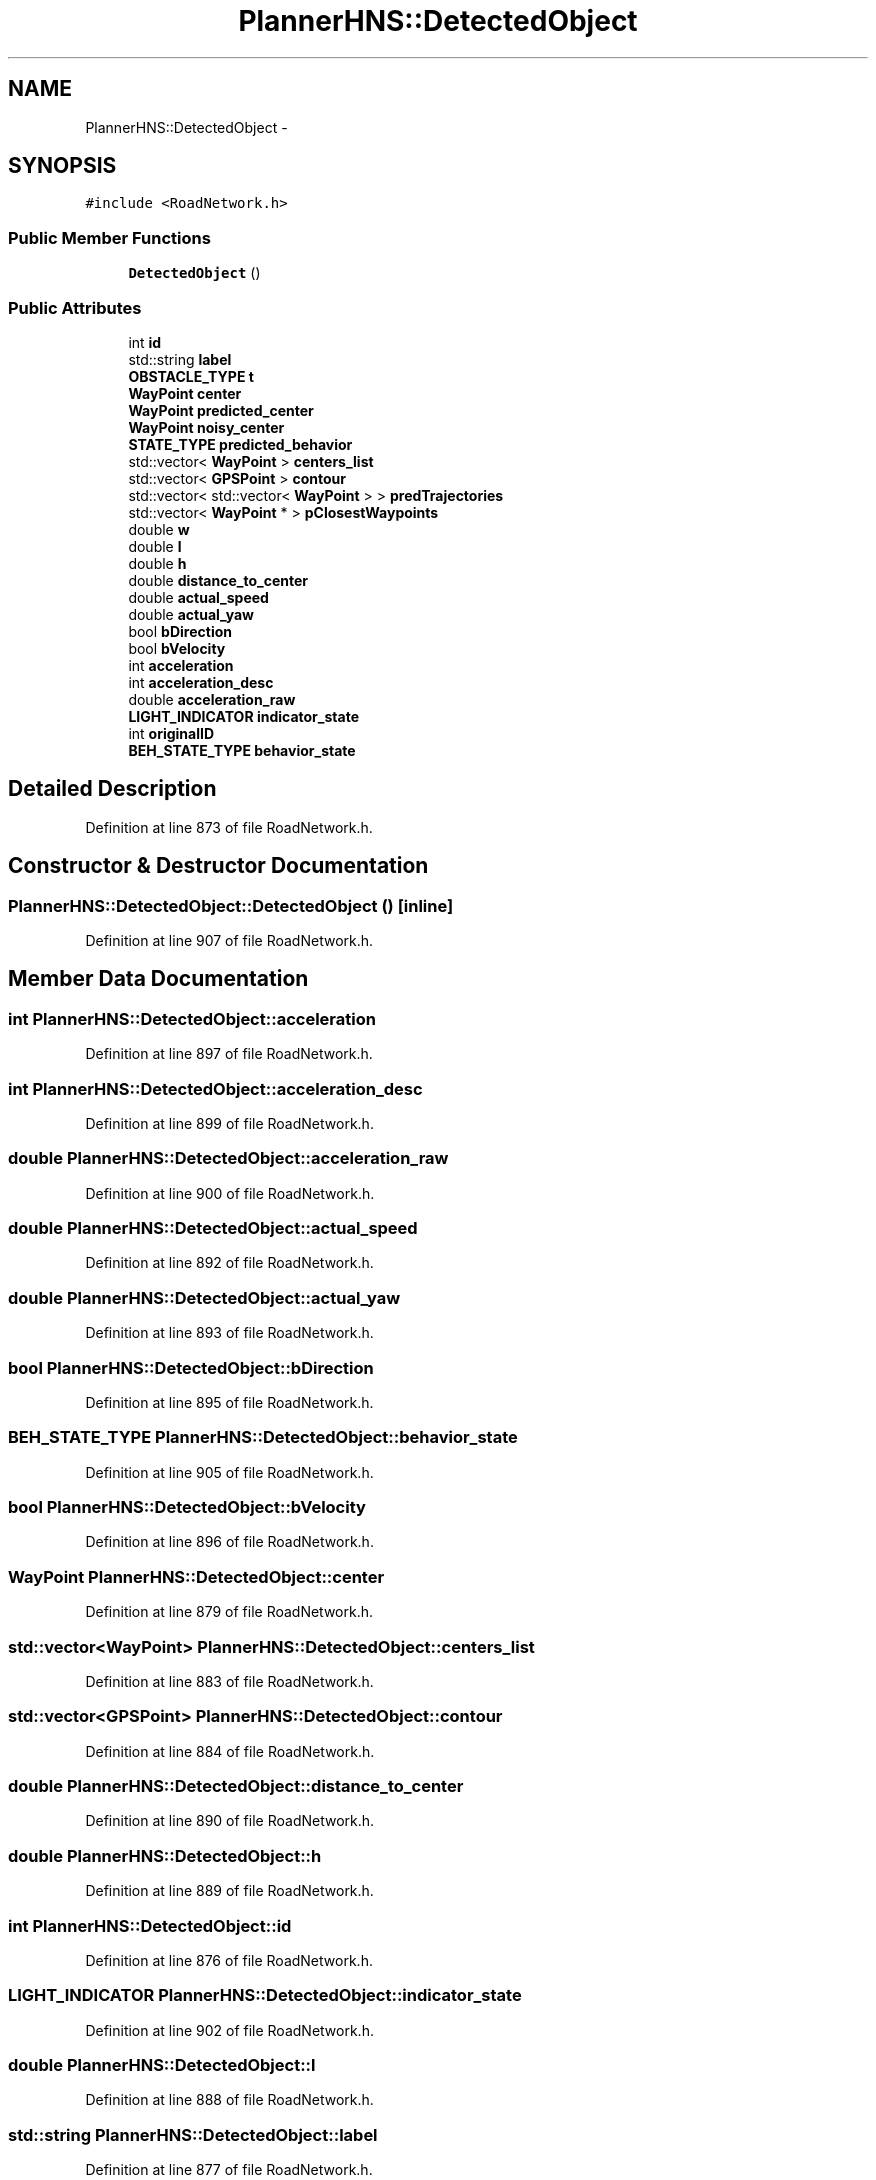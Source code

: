 .TH "PlannerHNS::DetectedObject" 3 "Fri May 22 2020" "Autoware_Doxygen" \" -*- nroff -*-
.ad l
.nh
.SH NAME
PlannerHNS::DetectedObject \- 
.SH SYNOPSIS
.br
.PP
.PP
\fC#include <RoadNetwork\&.h>\fP
.SS "Public Member Functions"

.in +1c
.ti -1c
.RI "\fBDetectedObject\fP ()"
.br
.in -1c
.SS "Public Attributes"

.in +1c
.ti -1c
.RI "int \fBid\fP"
.br
.ti -1c
.RI "std::string \fBlabel\fP"
.br
.ti -1c
.RI "\fBOBSTACLE_TYPE\fP \fBt\fP"
.br
.ti -1c
.RI "\fBWayPoint\fP \fBcenter\fP"
.br
.ti -1c
.RI "\fBWayPoint\fP \fBpredicted_center\fP"
.br
.ti -1c
.RI "\fBWayPoint\fP \fBnoisy_center\fP"
.br
.ti -1c
.RI "\fBSTATE_TYPE\fP \fBpredicted_behavior\fP"
.br
.ti -1c
.RI "std::vector< \fBWayPoint\fP > \fBcenters_list\fP"
.br
.ti -1c
.RI "std::vector< \fBGPSPoint\fP > \fBcontour\fP"
.br
.ti -1c
.RI "std::vector< std::vector< \fBWayPoint\fP > > \fBpredTrajectories\fP"
.br
.ti -1c
.RI "std::vector< \fBWayPoint\fP * > \fBpClosestWaypoints\fP"
.br
.ti -1c
.RI "double \fBw\fP"
.br
.ti -1c
.RI "double \fBl\fP"
.br
.ti -1c
.RI "double \fBh\fP"
.br
.ti -1c
.RI "double \fBdistance_to_center\fP"
.br
.ti -1c
.RI "double \fBactual_speed\fP"
.br
.ti -1c
.RI "double \fBactual_yaw\fP"
.br
.ti -1c
.RI "bool \fBbDirection\fP"
.br
.ti -1c
.RI "bool \fBbVelocity\fP"
.br
.ti -1c
.RI "int \fBacceleration\fP"
.br
.ti -1c
.RI "int \fBacceleration_desc\fP"
.br
.ti -1c
.RI "double \fBacceleration_raw\fP"
.br
.ti -1c
.RI "\fBLIGHT_INDICATOR\fP \fBindicator_state\fP"
.br
.ti -1c
.RI "int \fBoriginalID\fP"
.br
.ti -1c
.RI "\fBBEH_STATE_TYPE\fP \fBbehavior_state\fP"
.br
.in -1c
.SH "Detailed Description"
.PP 
Definition at line 873 of file RoadNetwork\&.h\&.
.SH "Constructor & Destructor Documentation"
.PP 
.SS "PlannerHNS::DetectedObject::DetectedObject ()\fC [inline]\fP"

.PP
Definition at line 907 of file RoadNetwork\&.h\&.
.SH "Member Data Documentation"
.PP 
.SS "int PlannerHNS::DetectedObject::acceleration"

.PP
Definition at line 897 of file RoadNetwork\&.h\&.
.SS "int PlannerHNS::DetectedObject::acceleration_desc"

.PP
Definition at line 899 of file RoadNetwork\&.h\&.
.SS "double PlannerHNS::DetectedObject::acceleration_raw"

.PP
Definition at line 900 of file RoadNetwork\&.h\&.
.SS "double PlannerHNS::DetectedObject::actual_speed"

.PP
Definition at line 892 of file RoadNetwork\&.h\&.
.SS "double PlannerHNS::DetectedObject::actual_yaw"

.PP
Definition at line 893 of file RoadNetwork\&.h\&.
.SS "bool PlannerHNS::DetectedObject::bDirection"

.PP
Definition at line 895 of file RoadNetwork\&.h\&.
.SS "\fBBEH_STATE_TYPE\fP PlannerHNS::DetectedObject::behavior_state"

.PP
Definition at line 905 of file RoadNetwork\&.h\&.
.SS "bool PlannerHNS::DetectedObject::bVelocity"

.PP
Definition at line 896 of file RoadNetwork\&.h\&.
.SS "\fBWayPoint\fP PlannerHNS::DetectedObject::center"

.PP
Definition at line 879 of file RoadNetwork\&.h\&.
.SS "std::vector<\fBWayPoint\fP> PlannerHNS::DetectedObject::centers_list"

.PP
Definition at line 883 of file RoadNetwork\&.h\&.
.SS "std::vector<\fBGPSPoint\fP> PlannerHNS::DetectedObject::contour"

.PP
Definition at line 884 of file RoadNetwork\&.h\&.
.SS "double PlannerHNS::DetectedObject::distance_to_center"

.PP
Definition at line 890 of file RoadNetwork\&.h\&.
.SS "double PlannerHNS::DetectedObject::h"

.PP
Definition at line 889 of file RoadNetwork\&.h\&.
.SS "int PlannerHNS::DetectedObject::id"

.PP
Definition at line 876 of file RoadNetwork\&.h\&.
.SS "\fBLIGHT_INDICATOR\fP PlannerHNS::DetectedObject::indicator_state"

.PP
Definition at line 902 of file RoadNetwork\&.h\&.
.SS "double PlannerHNS::DetectedObject::l"

.PP
Definition at line 888 of file RoadNetwork\&.h\&.
.SS "std::string PlannerHNS::DetectedObject::label"

.PP
Definition at line 877 of file RoadNetwork\&.h\&.
.SS "\fBWayPoint\fP PlannerHNS::DetectedObject::noisy_center"

.PP
Definition at line 881 of file RoadNetwork\&.h\&.
.SS "int PlannerHNS::DetectedObject::originalID"

.PP
Definition at line 904 of file RoadNetwork\&.h\&.
.SS "std::vector<\fBWayPoint\fP*> PlannerHNS::DetectedObject::pClosestWaypoints"

.PP
Definition at line 886 of file RoadNetwork\&.h\&.
.SS "\fBSTATE_TYPE\fP PlannerHNS::DetectedObject::predicted_behavior"

.PP
Definition at line 882 of file RoadNetwork\&.h\&.
.SS "\fBWayPoint\fP PlannerHNS::DetectedObject::predicted_center"

.PP
Definition at line 880 of file RoadNetwork\&.h\&.
.SS "std::vector<std::vector<\fBWayPoint\fP> > PlannerHNS::DetectedObject::predTrajectories"

.PP
Definition at line 885 of file RoadNetwork\&.h\&.
.SS "\fBOBSTACLE_TYPE\fP PlannerHNS::DetectedObject::t"

.PP
Definition at line 878 of file RoadNetwork\&.h\&.
.SS "double PlannerHNS::DetectedObject::w"

.PP
Definition at line 887 of file RoadNetwork\&.h\&.

.SH "Author"
.PP 
Generated automatically by Doxygen for Autoware_Doxygen from the source code\&.
